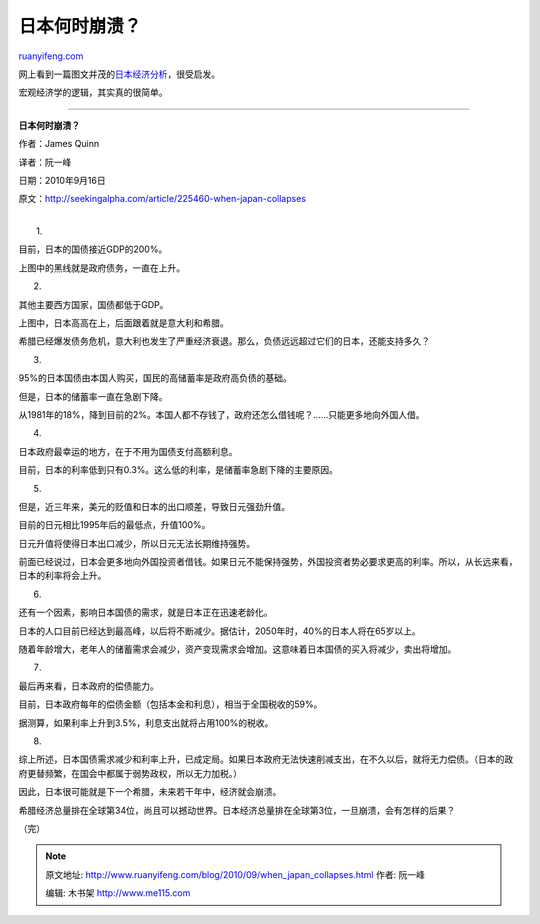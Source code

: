 .. _201009_when_japan_collapses:

日本何时崩溃？
=================================

`ruanyifeng.com <http://www.ruanyifeng.com/blog/2010/09/when_japan_collapses.html>`__

网上看到一篇图文并茂的\ `日本经济分析 <http://seekingalpha.com/article/225460-when-japan-collapses>`__\ ，很受启发。

宏观经济学的逻辑，其实真的很简单。


=================================

**日本何时崩溃？**

作者：James Quinn

译者：阮一峰

日期：2010年9月16日

原文：\ `http://seekingalpha.com/article/225460-when-japan-collapses <http://seekingalpha.com/article/225460-when-japan-collapses>`__

| 
|  1.

目前，日本的国债接近GDP的200%。

上图中的黑线就是政府债务，一直在上升。

2.

其他主要西方国家，国债都低于GDP。

上图中，日本高高在上，后面跟着就是意大利和希腊。

希腊已经爆发债务危机，意大利也发生了严重经济衰退。那么，负债远远超过它们的日本，还能支持多久？

3.

95%的日本国债由本国人购买，国民的高储蓄率是政府高负债的基础。

但是，日本的储蓄率一直在急剧下降。

从1981年的18%，降到目前的2%。本国人都不存钱了，政府还怎么借钱呢？……只能更多地向外国人借。

4.

日本政府最幸运的地方，在于不用为国债支付高额利息。

目前，日本的利率低到只有0.3%。这么低的利率，是储蓄率急剧下降的主要原因。

5.

但是，近三年来，美元的贬值和日本的出口顺差，导致日元强劲升值。

目前的日元相比1995年后的最低点，升值100%。

日元升值将使得日本出口减少，所以日元无法长期维持强势。

前面已经说过，日本会更多地向外国投资者借钱。如果日元不能保持强势，外国投资者势必要求更高的利率。所以，从长远来看，日本的利率将会上升。

6.

还有一个因素，影响日本国债的需求，就是日本正在迅速老龄化。

日本的人口目前已经达到最高峰，以后将不断减少。据估计，2050年时，40%的日本人将在65岁以上。

随着年龄增大，老年人的储蓄需求会减少，资产变现需求会增加。这意味着日本国债的买入将减少，卖出将增加。

7.

最后再来看，日本政府的偿债能力。

目前，日本政府每年的偿债金额（包括本金和利息），相当于全国税收的59%。

据测算，如果利率上升到3.5%，利息支出就将占用100%的税收。

8.

综上所述，日本国债需求减少和利率上升，已成定局。如果日本政府无法快速削减支出，在不久以后，就将无力偿债。（日本的政府更替频繁，在国会中都属于弱势政权，所以无力加税。）

因此，日本很可能就是下一个希腊，未来若干年中，经济就会崩溃。

希腊经济总量排在全球第34位，尚且可以撼动世界。日本经济总量排在全球第3位，一旦崩溃，会有怎样的后果？

（完）

.. note::
    原文地址: http://www.ruanyifeng.com/blog/2010/09/when_japan_collapses.html 
    作者: 阮一峰 

    编辑: 木书架 http://www.me115.com